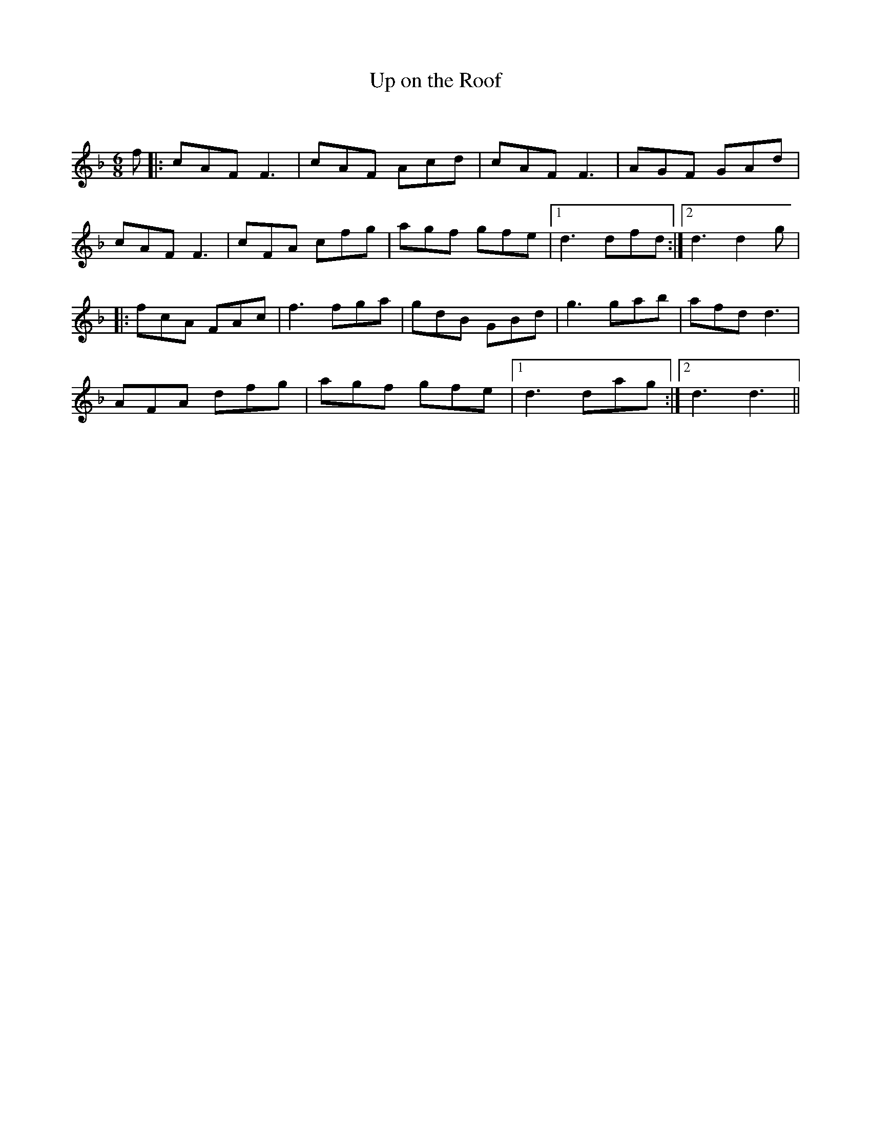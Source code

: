 X:1
T: Up on the Roof
C:
R:Jig
Q:180
K:F
M:6/8
L:1/16
f2|:c2A2F2 F6|c2A2F2 A2c2d2|c2A2F2 F6|A2G2F2 G2A2d2|
c2A2F2 F6|c2F2A2 c2f2g2|a2g2f2 g2f2e2|1d6 d2f2d2:|2d6 d4g2|
|:f2c2A2 F2A2c2|f6 f2g2a2|g2d2B2 G2B2d2|g6 g2a2b2|a2f2d2 d6|
A2F2A2 d2f2g2|a2g2f2 g2f2e2|1d6 d2a2g2:|2d6 d6||
